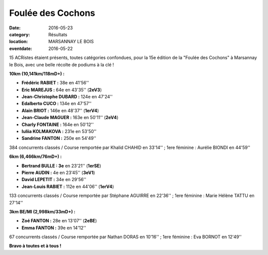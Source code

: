 Foulée des Cochons
==================

:date: 2016-05-23
:category: Résultats
:location: MARSANNAY LE BOIS
:eventdate: 2016-05-22

15 ACRistes étaient présents, toutes catégories confondues, pour la 15e édition de la "Foulée des Cochons" à Marsannay le Bois, avec une belle récolte de podiums à la clé !

.. image:: http://assets.acr-dijon.org/fdc161.jpg

**10km (10,141km/118mD+) :**

- **Frédéric RABIET :** 38e en 41'56''
- **Eric MAREJUS :** 64e en 43'35'' (**2eV3**)
- **Jean-Christophe DUBARD :** 124e en 47'24''
- **Edalberto CUCO :** 134e en 47'57''
- **Alain BRIOT :** 146e en 48'37'' (**1erV4**)
- **Jean-Claude MAGUER :** 163e en 50'11'' (**2eV4**)
- **Charly FONTAINE :** 164e en 50'12''
- **Iuliia KOLMAKOVA :** 231e en 53'50''
- **Sandrine FANTON :** 250e en 54'49''

384 concurrents classés / Course remportée par Khalid CHAHID en 33'14'' ; 1ere féminine : Aurélie BIONDI en 44'59''

.. image:: http://assets.acr-dijon.org/fdc16.jpg

**6km (6,466km/76mD+) :**

- **Bertrand BULLE : 3e** en 23'21'' (**1erSE**)
- **Pierre AUDIN :** 4e en 23'45'' (**3eV1**)
- **David LEPETIT :** 34e en 29'56''
- **Jean-Louis RABIET :** 112e en 44'06'' (**1erV4**)

133 concurrents classés / Course remportée par Stéphane AGUIRRE en 22'36'' ; 1ere féminine : Marie Hélène TATTU en 27'14''

**3km BE/MI (2,998km/33mD+) :**

- **Zoé FANTON :** 28e en 13'07'' (**2eBE**)
- **Emma FANTON :** 39e en 14'12''

67 concurrents classés / Course remportée par Nathan DORAS en 10'16'' ; 1ere féminine : Eva BORNOT en 12'49''

**Bravo à toutes et à tous !**
